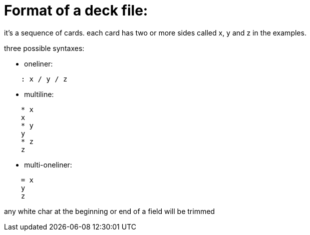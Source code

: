 = Format of a deck file:

it's a sequence of cards.
each card has two or more sides called x, y and z in the examples.

.three possible syntaxes:
* oneliner:
....
    : x / y / z
....
  
* multiline:
....
    * x
    x
    * y
    y
    * z
    z
....
  
* multi-oneliner:
....
    = x
    y
    z
....

any white char at the beginning or end of a field will be trimmed
